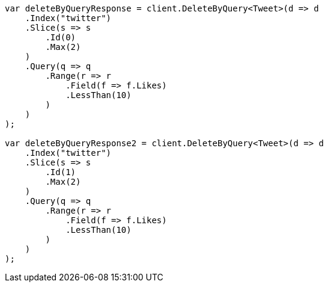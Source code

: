 // docs/delete-by-query.asciidoc:414

////
IMPORTANT NOTE
==============
This file is generated from method Line414 in https://github.com/elastic/elasticsearch-net/tree/master/src/Examples/Examples/Docs/DeleteByQueryPage.cs#L156-L233.
If you wish to submit a PR to change this example, please change the source method above
and run dotnet run -- asciidoc in the ExamplesGenerator project directory.
////

[source, csharp]
----
var deleteByQueryResponse = client.DeleteByQuery<Tweet>(d => d
    .Index("twitter")
    .Slice(s => s
        .Id(0)
        .Max(2)
    )
    .Query(q => q
        .Range(r => r
            .Field(f => f.Likes)
            .LessThan(10)
        )
    )
);

var deleteByQueryResponse2 = client.DeleteByQuery<Tweet>(d => d
    .Index("twitter")
    .Slice(s => s
        .Id(1)
        .Max(2)
    )
    .Query(q => q
        .Range(r => r
            .Field(f => f.Likes)
            .LessThan(10)
        )
    )
);
----
